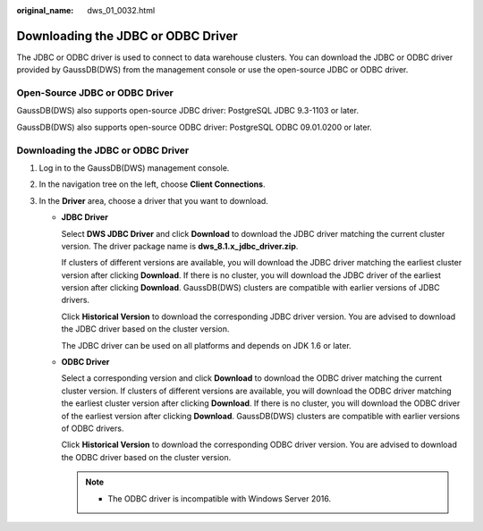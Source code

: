 :original_name: dws_01_0032.html

.. _dws_01_0032:

Downloading the JDBC or ODBC Driver
===================================

The JDBC or ODBC driver is used to connect to data warehouse clusters. You can download the JDBC or ODBC driver provided by GaussDB(DWS) from the management console or use the open-source JDBC or ODBC driver.

Open-Source JDBC or ODBC Driver
-------------------------------

GaussDB(DWS) also supports open-source JDBC driver: PostgreSQL JDBC 9.3-1103 or later.

GaussDB(DWS) also supports open-source ODBC driver: PostgreSQL ODBC 09.01.0200 or later.


Downloading the JDBC or ODBC Driver
-----------------------------------

#. Log in to the GaussDB(DWS) management console.
#. In the navigation tree on the left, choose **Client Connections**.
#. In the **Driver** area, choose a driver that you want to download.

   -  **JDBC Driver**

      Select **DWS JDBC Driver** and click **Download** to download the JDBC driver matching the current cluster version. The driver package name is **dws_8.1.x_jdbc_driver.zip**.

      If clusters of different versions are available, you will download the JDBC driver matching the earliest cluster version after clicking **Download**. If there is no cluster, you will download the JDBC driver of the earliest version after clicking **Download**. GaussDB(DWS) clusters are compatible with earlier versions of JDBC drivers.

      Click **Historical Version** to download the corresponding JDBC driver version. You are advised to download the JDBC driver based on the cluster version.

      The JDBC driver can be used on all platforms and depends on JDK 1.6 or later.

   -  **ODBC Driver**

      Select a corresponding version and click **Download** to download the ODBC driver matching the current cluster version. If clusters of different versions are available, you will download the ODBC driver matching the earliest cluster version after clicking **Download**. If there is no cluster, you will download the ODBC driver of the earliest version after clicking **Download**. GaussDB(DWS) clusters are compatible with earlier versions of ODBC drivers.

      Click **Historical Version** to download the corresponding ODBC driver version. You are advised to download the ODBC driver based on the cluster version.

      .. note::

         -  The ODBC driver is incompatible with Windows Server 2016.
